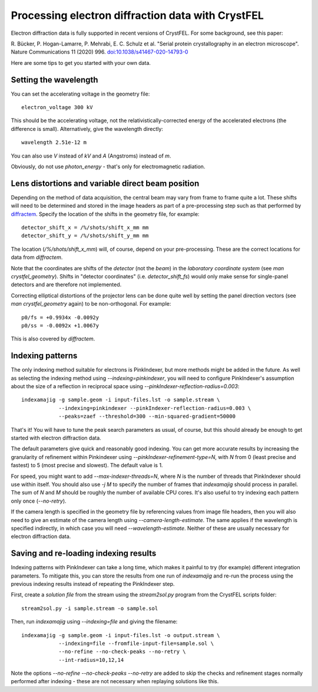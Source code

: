 ==================================================
Processing electron diffraction data with CrystFEL
==================================================

Electron diffraction data is fully supported in recent versions of CrystFEL.
For some background, see this paper:

R. Bücker, P. Hogan-Lamarre, P. Mehrabi, E. C. Schulz et al. "Serial protein
crystallography in an electron microscope". Nature Communications 11 (2020)
996. `doi:10.1038/s41467-020-14793-0 <https://doi.org/10.1038/s41467-020-14793-0>`_

Here are some tips to get you started with your own data.


Setting the wavelength
======================

You can set the accelerating voltage in the geometry file::

  electron_voltage 300 kV

This should be the accelerating voltage, not the relativistically-corrected
energy of the accelerated electrons (the difference is small).  Alternatively,
give the wavelength directly::

  wavelength 2.51e-12 m

You can also use `V` instead of `kV` and `A` (Angstroms) instead of `m`.

Obviously, do not use `photon_energy` - that's only for electromagnetic
radiation.


Lens distortions and variable direct beam position
==================================================

Depending on the method of data acquisition, the central beam may vary from
frame to frame quite a lot.  These shifts will need to be determined and stored
in the image headers as part of a pre-processing step such as that performed by
`diffractem <https://github.com/robertbuecker/diffractem>`_.  Specify the
location of the shifts in the geometry file, for example::

  detector_shift_x = /%/shots/shift_x_mm mm
  detector_shift_y = /%/shots/shift_y_mm mm

The location (`/%/shots/shift_x_mm`) will, of course, depend on your
pre-processing.  These are the correct locations for data from `diffractem`.

Note that the coordinates are shifts of the *detector* (not the *beam*) in the
*laboratory coordinate system* (see `man crystfel_geometry`).  Shifts in
"detector coordinates" (i.e. `detector_shift_fs`) would only make sense for
single-panel detectors and are therefore not implemented.

Correcting elliptical distortions of the projector lens can be done quite well
by setting the panel direction vectors (see `man crystfel_geometry` again) to be
non-orthogonal.  For example::

  p0/fs = +0.9934x -0.0092y
  p0/ss = -0.0092x +1.0067y

This is also covered by `diffractem`.


Indexing patterns
=================

The only indexing method suitable for electrons is PinkIndexer, but more
methods might be added in the future.  As well as selecting the indexing method
using `--indexing=pinkindexer`, you will need to configure PinkIndexer's
assumption about the size of a reflection in reciprocal space using
`--pinkIndexer-reflection-radius=0.003`::

  indexamajig -g sample.geom -i input-files.lst -o sample.stream \
              --indexing=pinkindexer --pinkIndexer-reflection-radius=0.003 \
              --peaks=zaef --threshold=300 --min-squared-gradient=50000

That's it!  You will have to tune the peak search parameters as usual, of
course, but this should already be enough to get started with electron
diffraction data.

The default parameters give quick and reasonably good indexing.  You can get
more accurate results by increasing the granularity of refinement within
Pinkindexer using `--pinkIndexer-refinement-type=N`, with `N` from 0 (least
precise and fastest) to 5 (most precise and slowest).  The default value is 1.

For speed, you might want to add `--max-indexer-threads=N`, where `N` is the
number of threads that PinkIndexer should use within itself.  You should also
use `-j M` to specify the number of frames that `indexamajig` should process in
parallel.  The sum of `N` and `M` should be roughly the number of available CPU
cores.  It's also useful to try indexing each pattern only once (`--no-retry`).

If the camera length is specified in the geometry file by referencing values
from image file headers, then you will also need to give an estimate of the
camera length using `--camera-length-estimate`.  The same applies if the
wavelength is specified indirectly, in which case you will need
`--wavelength-estimate`.  Neither of these are usually necessary for electron
diffraction data.


Saving and re-loading indexing results
======================================

Indexing patterns with PinkIndexer can take a long time, which makes it painful
to try (for example) different integration parameters.  To mitigate this, you
can store the results from one run of `indexamajig` and re-run the process
using the previous indexing results instead of repeating the PinkIndexer step.

First, create a *solution file* from the stream using the `stream2sol.py`
program from the CrystFEL scripts folder::

  stream2sol.py -i sample.stream -o sample.sol

Then, run `indexamajig` using `--indexing=file` and giving the filename::

  indexamajig -g sample.geom -i input-files.lst -o output.stream \
              --indexing=file --fromfile-input-file=sample.sol \
              --no-refine --no-check-peaks --no-retry \
              --int-radius=10,12,14

Note the options `--no-refine --no-check-peaks --no-retry` are added to skip
the checks and refinement stages normally performed after indexing - these are
not necessary when replaying solutions like this.
